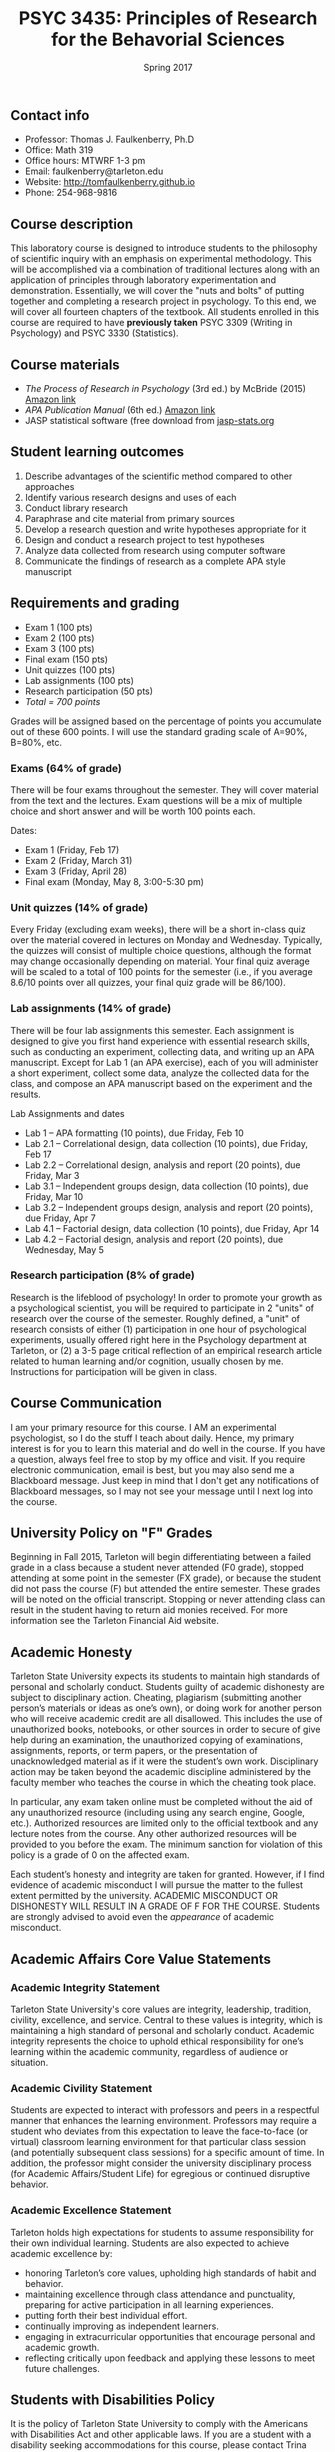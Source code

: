 #+TITLE: PSYC 3435: Principles of Research for the Behavorial Sciences
#+AUTHOR: 
#+DATE: Spring 2017
#+OPTIONS: toc:nil
#+OPTIONS: num:nil
#+LATEX_CLASS: article
#+LATEX_CLASS_OPTIONS: [10pt]
#+LATEX_HEADER: \usepackage[left=1in,right=1in,bottom=1in,top=1in]{geometry}

** Contact info
- Professor: Thomas J. Faulkenberry, Ph.D
- Office: Math 319
- Office hours: MTWRF 1-3 pm
- Email: faulkenberry@tarleton.edu
- Website: [[http://tomfaulkenberry.github.io]]
- Phone: 254-968-9816

** Course description

This laboratory course is designed to introduce students to the philosophy of 
scientific inquiry with an emphasis on experimental methodology. This will be 
accomplished via a combination of traditional lectures along with an application 
of principles through laboratory experimentation and demonstration. Essentially, 
we will cover the "nuts and bolts" of putting together and completing a research 
project in psychology. To this end, we will cover all fourteen chapters of the 
textbook. All students enrolled in this course are required to have 
*previously taken* PSYC 3309 (Writing in Psychology) and PSYC 3330 (Statistics). 

** Course materials

- /The Process of Research in Psychology/ (3rd ed.) by McBride (2015) [[https://www.amazon.com/Process-Research-Psychology-Dawn-McBride/dp/1483347605/][Amazon link]]
- /APA Publication Manual/ (6th ed.) [[http://www.amazon.com/Publication-Manual-American-Psychological-Association/dp/1433805618/][Amazon link]]
- JASP statistical software (free download from [[http://jasp-stats.org][jasp-stats.org]]

** Student learning outcomes

1. Describe advantages of the scientific method compared to other approaches
2. Identify various research designs and uses of each
3. Conduct library research
4. Paraphrase and cite material from primary sources 
5. Develop a research question and write hypotheses appropriate for it
6. Design and conduct a research project to test hypotheses
7. Analyze data collected from research using computer software
8. Communicate the findings of research as a complete APA style manuscript

** Requirements and grading

- Exam 1 (100 pts)
- Exam 2 (100 pts)
- Exam 3 (100 pts)
- Final exam (150 pts)
- Unit quizzes (100 pts)
- Lab assignments (100 pts)
- Research participation (50 pts)
- /Total = 700 points/

Grades will be assigned based on the percentage of points you accumulate out of these 600 points.  I will use the standard grading scale of A=90%, B=80%, etc.

*** Exams (64% of grade)
There will be four exams throughout the semester.  They will cover material from the text and the lectures.  Exam questions will be a mix of multiple choice and short answer and will be worth 100 points each.

Dates:

- Exam 1 (Friday, Feb 17)
- Exam 2 (Friday, March 31)
- Exam 3 (Friday, April 28)
- Final exam (Monday, May 8, 3:00-5:30 pm)

*** Unit quizzes (14% of grade)

Every Friday (excluding exam weeks), there will be a short in-class quiz over the material covered in lectures on Monday and Wednesday. Typically, the quizzes will consist of multiple choice questions, although the format may change occasionally depending on material.  Your final quiz average will be scaled to a total of 100 points for the semester (i.e., if you average 8.6/10 points over all quizzes, your final quiz grade will be 86/100).

*** Lab assignments (14% of grade)

There will be four lab assignments this semester.  Each assignment is designed to give you first hand experience with essential research skills, such as conducting an experiment, collecting data, and writing up an APA manuscript.  Except for Lab 1 (an APA exercise), each of you will administer a short experiment, collect some data, analyze the collected data for the class, and compose an APA manuscript based on the experiment and the results. 

Lab Assignments and dates

- Lab 1 – APA formatting (10 points), due Friday, Feb 10
- Lab 2.1 – Correlational design, data collection (10 points), due Friday, Feb 17
- Lab 2.2 – Correlational design, analysis and report (20 points), due Friday, Mar 3
- Lab 3.1 – Independent groups design, data collection (10 points), due Friday, Mar 10
- Lab 3.2 – Independent groups design, analysis and report (20 points), due Friday, Apr 7
- Lab 4.1 – Factorial design, data collection (10 points), due Friday, Apr 14
- Lab 4.2 – Factorial design, analysis and report (20 points), due Wednesday, May 5

*** Research participation (8% of grade)

Research is the lifeblood of psychology!  In order to promote your growth as a psychological scientist, you will be required to participate in 2 "units" of research over the course of the semester.  Roughly defined, a "unit" of research consists of either (1) participation in one hour of psychological experiments, usually offered right here in the Psychology department at Tarleton, or (2) a 3-5 page critical reflection of an empirical research article related to human learning and/or cognition, usually chosen by me.  Instructions for participation will be given in class.

** Course Communication

I am your primary resource for this course. I AM an experimental psychologist, so I do the stuff I teach about daily. Hence, my primary interest is for you to learn this material and do well in the course. If you have a question, always feel free to stop by my office and visit.  If you require electronic communication, email is best, but you may also send me a Blackboard message.  Just keep in mind that I don't get any notifications of Blackboard messages, so I may not see your message until I next log into the course.

** University Policy on "F" Grades

Beginning in Fall 2015, Tarleton will begin differentiating between a failed grade in a class because a student never attended (F0 grade), stopped attending at some point in the semester (FX grade), or because the student did not pass the course (F) but attended the entire semester. These grades will be noted on the official transcript. Stopping or never attending class can result in the student having to return aid monies received.  For more information see the Tarleton Financial Aid website.

** Academic Honesty

Tarleton State University expects its students to maintain high standards of
personal and scholarly conduct. Students guilty of academic dishonesty are
subject to disciplinary action. Cheating, plagiarism (submitting another person’s materials or ideas as one’s own), or doing work for another person who will receive academic credit are all disallowed. This includes the use of unauthorized books, notebooks, or other sources in order to secure of give help during an examination, the unauthorized copying of examinations, assignments, reports, or term papers, or the presentation of unacknowledged material as if it were the student’s own work. Disciplinary action may be taken beyond the academic discipline administered by the faculty member who teaches the course in which the cheating took place.

In particular, any exam taken online must be completed without the aid of any unauthorized resource (including using any search engine, Google, etc.).  Authorized resources are limited only to the official textbook and any lecture notes from the course.  Any other authorized resources will be provided to you before the exam.  The minimum sanction for violation of this policy is a grade of 0 on the affected exam.

Each student’s honesty and integrity are taken for granted. However, if I find
evidence of academic misconduct I will pursue the matter
to the fullest extent permitted by the university. ACADEMIC MISCONDUCT OR
DISHONESTY WILL RESULT IN A GRADE OF F FOR THE COURSE.  Students are
strongly advised to avoid even the /appearance/ of academic misconduct. 

** Academic Affairs Core Value Statements

*** Academic Integrity Statement
Tarleton State University's core values are integrity, leadership, tradition, civility, excellence, and service.  Central to these values is integrity, which is maintaining a high standard of personal and scholarly conduct.  Academic integrity represents the choice to uphold ethical responsibility for one’s learning within the academic community, regardless of audience or situation.

*** Academic Civility Statement 
Students are expected to interact with professors and peers in a respectful manner that enhances the learning environment. Professors may require a student who deviates from this expectation to leave the face-to-face (or virtual) classroom learning environment for that particular class session (and potentially subsequent class sessions) for a specific amount of time. In addition, the professor might consider the university disciplinary process (for Academic Affairs/Student Life) for egregious or continued disruptive behavior.

*** Academic Excellence Statement
Tarleton holds high expectations for students to assume responsibility for their own individual learning. Students are also expected to achieve academic excellence by:
- honoring Tarleton’s core values, upholding high standards of habit and behavior.
- maintaining excellence through class attendance and punctuality, preparing for active participation in all learning experiences. 
- putting forth their best individual effort.
- continually improving as independent learners.
- engaging in extracurricular opportunities that encourage personal and academic growth.
- reflecting critically upon feedback and applying these lessons to meet future challenges.

** Students with Disabilities Policy

It is the policy of Tarleton State University to comply with the Americans
with Disabilities Act and other applicable laws. If you are a student with a
disability seeking accommodations for this course, please contact Trina
Geye, Director of Student Disability Services, at 254.968.9400 or
geye@tarleton.edu. Student Disability Services is
located in Math 201. More information can be found at www.tarleton.edu/sds or in the University Catalog.


**Note:  any changes to this syllabus will be communicated to you by the instructor!**
 
** Schedule of lectures

| Week | Dates        | Lecture topic                                                           |
|------+--------------+-------------------------------------------------------------------------|
|    1 | Jan 16-20    | Knowing in psychological science (Ch 1)                                 |
|    2 | Jan 23-27    | Reading the literature / APA style (Ch 2,8)                             |
|    3 | Jan 30-Feb 3 | Basic research methods (Ch 3)                                           |
|    4 | Feb 6-10     | Ethics in psychological science (Ch 5)                                  |
|    5 | Feb 13-17    | *Exam 1*                                                                |
|    6 | Feb 20-24    | Experiments: selecting and manipulating variables (Ch 4)                |
|    7 | Feb 27-Mar 3 | Experiments: sampling methods (Ch 6)                                    |
|    8 | Mar 6-10     | Experiments: basic designs (Ch 11)                                      |
|    - | Mar 13-17    | *Spring break!*                                                         |
|    9 | Mar 20-24    | Experiments: factorial designs (Ch 11)                                  |
|   10 | Mar 27-31    | *Exam 2*                                                                |
|   11 | Apr 3-7      | Non-experiments: survey methods (Ch 9)                                  |
|   12 | Apr 10-14    | Non-experiments: correlations and regression (Ch 10)                    |
|   13 | Apr 17-21    | Non-experiments: quasi-experiments and developmental designs (Ch 12,13) |
|   14 | Apr 24-28    | *Exam 3*                                                                |
|   15 | May 1-5      | Course review                                                           |
|   16 | May 8-12     | *Final exam: Monday, May 8, 3:00-5:30 pm*                               |
